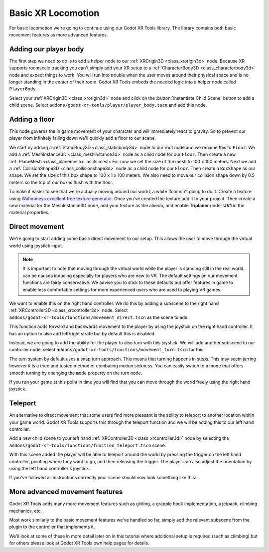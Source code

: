 .. _doc_basic_xr_locomotion:

Basic XR Locomotion
===================

For basic locomotion we're going to continue using our Godot XR Tools library. The library contains both basic movement features as more advanced features.

Adding our player body
----------------------

The first step we need to do is to add a helper node to our :ref:`XROrigin3D <class_xrorigin3d>` node.
Because XR supports roomscale tracking you can't simply add your XR setup to a :ref:`CharacterBody3D <class_characterbody3d>` node and expect things to work.
You will run into trouble when the user moves around their physical space and is no longer standing in the center of their room.
Godot XR Tools embeds the needed logic into a helper node called ``PlayerBody``.

Select your :ref:`XROrigin3D <class_xrorigin3d>` node and click on the :button:`instantiate Child Scene` button to add a child scene.
Select ``addons/godot-xr-tools/player/player_body.tscn`` and add this node.

Adding a floor
--------------

This node governs the in game movement of your character and will immediately react to gravity.
So to prevent our player from infinitely falling down we'll quickly add a floor to our scene.

We start by adding a :ref:`StaticBody3D <class_staticbody3d>` node to our root node and we rename this to ``Floor``.
We add a :ref:`MeshInstance3D <class_meshinstance3d>` node as a child node for our ``Floor``. 
Then create a new :ref:`PlaneMesh <class_planemesh>` as its mesh.
For now we set the size of the mesh to 100 x 100 meters.
Next we add a :ref:`CollisionShape3D <class_collisionshape3d>` node as a child node for our ``Floor``.
Then create a ``BoxShape`` as our shape.
We set the size of this box shape to 100 x 1 x 100 meters.
We also need to move our collision shape down by 0.5 meters so the top of our box is flush with the floor.

To make it easier to see that we're actually moving around our world, a white floor
isn't going to do it. Create a texture using `Wahooneys excellent free texture generator <https://wahooney.itch.io/texture-grid-generator>`_.
Once you've created the texture add it to your project. Then create a new material
for the MeshInstance3D node, add your texture as the albedo, and enable
**Triplaner** under **UV1** in the material properties.

.. image:: img/godot_xr_tools_floor.webp

Direct movement
---------------

We're going to start adding some basic direct movement to our setup.
This allows the user to move through the virtual world using joystick input.

.. note::
  It is important to note that moving through the virtual world while the player is standing still in the real world, can be nausea inducing especially for players who are new to VR.
  The default settings on our movement functions are fairly conservative.
  We advise you to stick to these defaults but offer features in game to enable less comfortable settings for more experienced users who are used to playing VR games.

We want to enable this on the right hand controller.
We do this by adding a subscene to the right hand :ref:`XRController3D <class_xrcontroller3d>` node.
Select ``addons/godot-xr-tools/functions/movement_direct.tscn`` as the scene to add.

This function adds forward and backwards movement to the player by using the joystick on the right hand controller.
It has an option to also add left/right strafe but by default this is disabled.

Instead, we are going to add the ability for the player to also turn with this joystick.
We will add another subscene to our controller node, select ``addons/godot-xr-tools/functions/movement_turn.tscn`` for this.

The turn system by default uses a snap turn approach.
This means that turning happens in steps.
This may seem jarring however it is a tried and tested method of combating motion sickness.
You can easily switch to a mode that offers smooth turning by changing the ``mode`` property on the turn node.

If you run your game at this point in time you will find that you can move through the world freely using the right hand joystick.

Teleport
--------

An alternative to direct movement that some users find more pleasant is the ability to teleport to another location within your game world.
Godot XR Tools supports this through the teleport function and we will be adding this to our left hand controller.

Add a new child scene to your left hand :ref:`XRController3D <class_xrcontroller3d>` node by selecting the ``addons/godot-xr-tools/functions/function_teleport.tscn`` scene.

With this scene added the player will be able to teleport around the world by pressing the trigger on the left hand controller, pointing where they want to go, and then releasing the trigger.
The player can also adjust the orientation by using the left hand controller's joystick.

If you've followed all instructions correctly your scene should now look something like this:

.. image:: img/godot_xr_tools_basic_movement.webp

More advanced movement features
-------------------------------

Godot XR Tools adds many more movement features such as gliding, a grapple hook implementation, a jetpack, climbing mechanics, etc.

Most work similarly to the basic movement features we've handled so far, simply add the relevant subscene from the plugin to the controller that implements it. 

We'll look at some of these in more detail later on in this tutorial where additional setup is required (such as climbing) but for others please look at Godot XR Tools own help pages for details.
